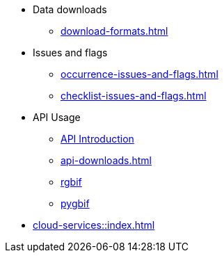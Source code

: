 * Data downloads
** xref:download-formats.adoc[]
* Issues and flags
** xref:occurrence-issues-and-flags.adoc[]
** xref:checklist-issues-and-flags.adoc[]
* API Usage
** xref:api-introduction.adoc[API Introduction]
** xref:api-downloads.adoc[]
** xref:rgbif.adoc[rgbif]
** xref:pygbif.adoc[pygbif]
* xref:cloud-services::index.adoc[]
